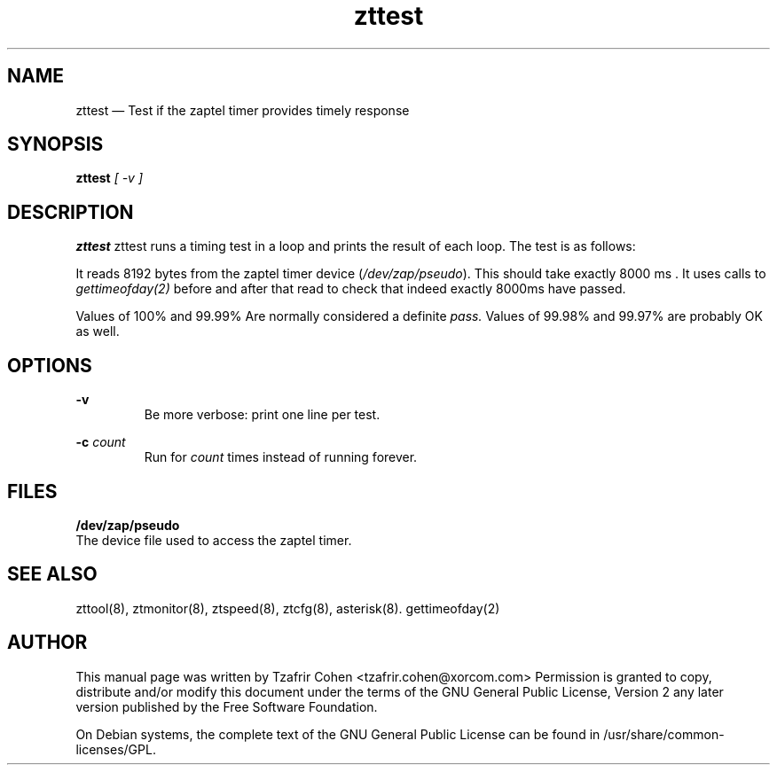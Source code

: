 .TH zttest 8 "2005-06-25" 
.SH "NAME" 
zttest \(em Test if the zaptel timer provides timely response
.SH "SYNOPSIS" 
.B zttest 
.I [ -v ]

.SH "DESCRIPTION" 
.B zttest
zttest runs a timing test in a loop and prints the result of each loop.
The test is as follows:

It reads 8192 bytes from the zaptel timer device (\fI/dev/zap/pseudo\fR). 
This should take exactly 8000 ms . It uses calls to
.I gettimeofday(2) 
before and after that read to check that indeed exactly 8000ms have passed.

Values of 100% and 99.99% Are normally considered a definite 
.I pass.
Values of 99.98% and 99.97% are probably OK as well.

.SH OPTIONS
.B -v
.RS
Be more verbose: print one line per test.
.RE

.B -c 
.I count
.RS
Run for 
.I count
times instead of running forever.
.RE

.SH FILES
.B /dev/zap/pseudo
.RS
.RE
The device file used to access the zaptel timer.

.SH SEE ALSO 
zttool(8), ztmonitor(8), ztspeed(8), ztcfg(8), asterisk(8). gettimeofday(2)

.SH AUTHOR 

This manual page was written by Tzafrir Cohen <tzafrir.cohen@xorcom.com> 
Permission is granted to copy, distribute and/or modify this document under 
the terms of the GNU General Public License, Version 2 any  
later version published by the Free Software Foundation. 
 
On Debian systems, the complete text of the GNU General Public 
License can be found in /usr/share/common-licenses/GPL. 

